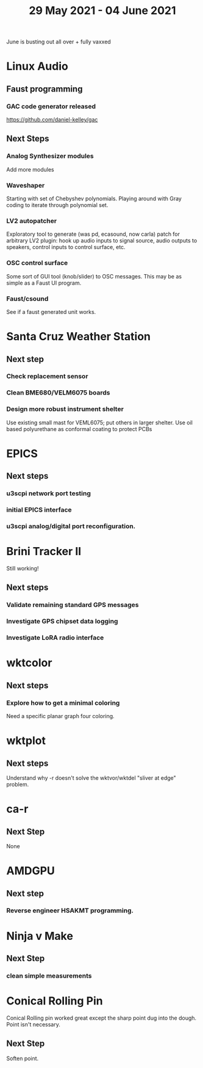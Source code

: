 #+TITLE: 29 May 2021 - 04 June 2021

June is busting out all over + fully vaxxed

* Linux Audio

** Faust programming
*** GAC code generator released
    https://github.com/daniel-kelley/gac
** Next Steps
*** Analog Synthesizer modules
    Add more modules
*** Waveshaper
    Starting with set of Chebyshev polynomials. Playing around with Gray coding
    to iterate through polynomial set.
*** LV2 autopatcher
    Exploratory tool to generate (was pd, ecasound, now carla) patch for arbitrary LV2 plugin:
    hook up audio inputs to signal source, audio outputs to speakers, control inputs to
    control surface, etc.
*** OSC control surface
    Some sort of GUI tool (knob/slider) to OSC messages. This may be
    as simple as a Faust UI program.
*** Faust/csound
    See if a faust generated unit works.
* Santa Cruz Weather Station
** Next step
*** Check replacement sensor
*** Clean BME680/VELM6075 boards
*** Design more robust instrument shelter
    Use existing small mast for VEML6075; put others in larger shelter.
    Use oil based polyurethane as conformal coating to protect PCBs
* EPICS
**  Next steps
*** u3scpi network port testing
*** initial EPICS interface
*** u3scpi analog/digital port reconfiguration.

* Brini Tracker II
Still working!
** Next steps
*** Validate remaining standard GPS messages
*** Investigate GPS chipset data logging
*** Investigate LoRA radio interface

* wktcolor
** Next steps
*** Explore how to get a minimal coloring
    Need a specific planar graph four coloring.

* wktplot
** Next steps
   Understand why -r doesn't solve the wktvor/wktdel "sliver at edge" problem.

* ca-r
** Next Step
None

* AMDGPU
** Next step
*** Reverse engineer HSAKMT programming.

* Ninja v Make
** Next Step
*** clean simple measurements

* Conical Rolling Pin
  Conical Rolling pin worked great except the sharp point dug into the
  dough.  Point isn't necessary.
** Next Step
   Soften point.
